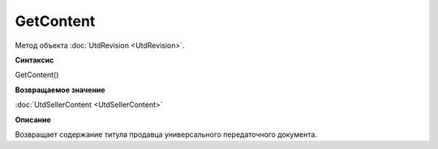 ﻿GetContent 
==========

Метод объекта :doc:`UtdRevision <UtdRevision>`.


**Синтаксис**

GetContent()


**Возвращаемое значение**

:doc:`UtdSellerContent <UtdSellerContent>`


**Описание**

Возвращает содержание титула продавца универсального передаточного документа.

